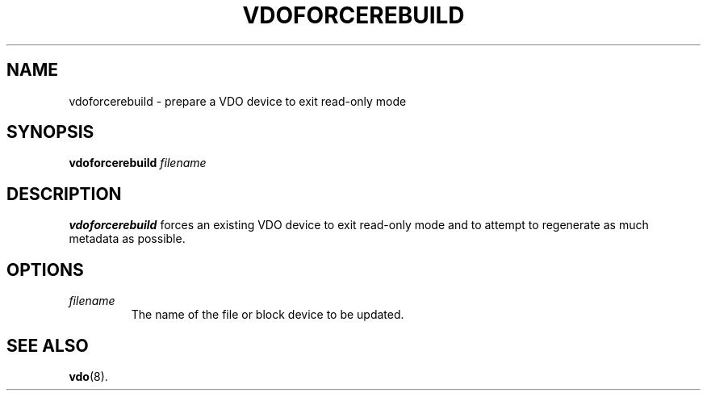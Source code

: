 .TH VDOFORCEREBUILD 8 "2017-09-12" "Red Hat" \" -*- nroff -*-
.SH NAME
vdoforcerebuild \- prepare a VDO device to exit read-only mode
.SH SYNOPSIS
.B vdoforcerebuild
.I filename
.SH DESCRIPTION
.B vdoforcerebuild
forces an existing VDO device to exit read-only
mode and to attempt to regenerate as much metadata as possible.
.SH OPTIONS
.TP
.I filename
The name of the file or block device to be updated.
.SH SEE ALSO
.BR vdo (8).
